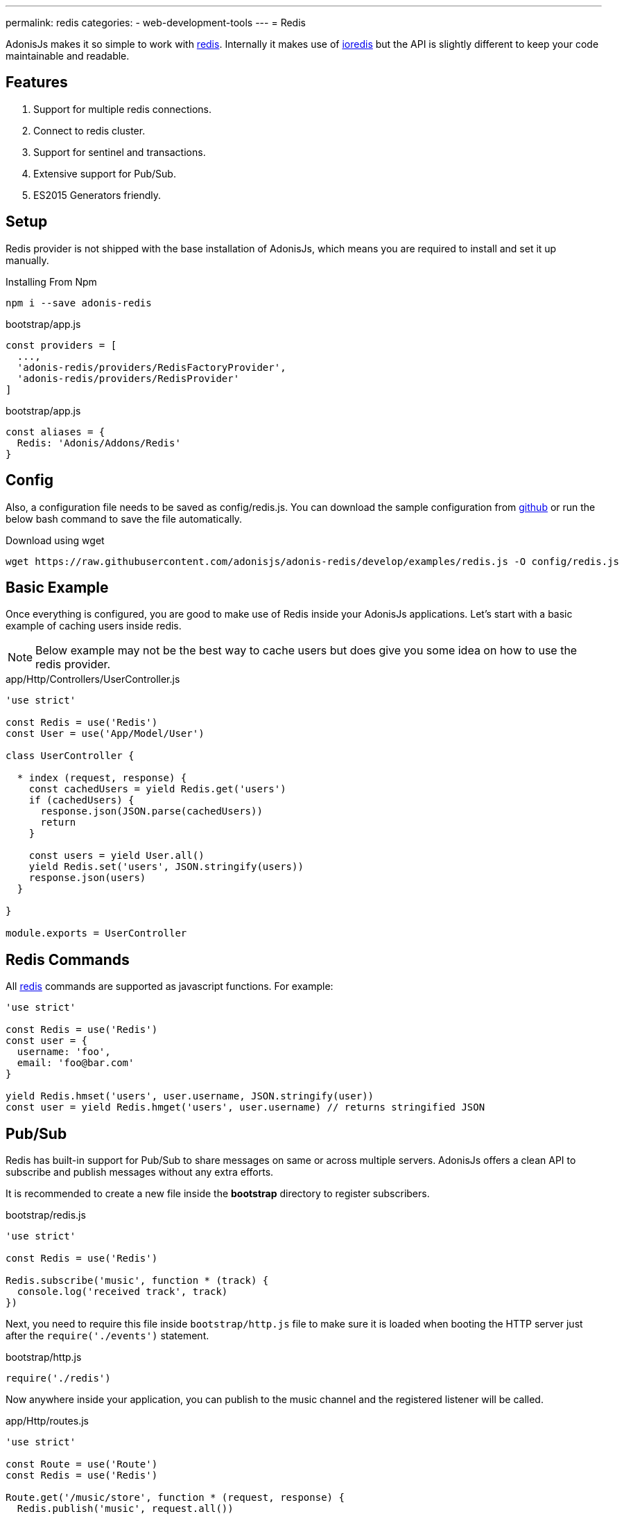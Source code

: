 ---
permalink: redis
categories:
- web-development-tools
---
= Redis

toc::[]

AdonisJs makes it so simple to work with link:http://redis.io/[redis, window="_blank"]. Internally it makes use of link:https://github.com/luin/ioredis[ioredis, window="_blank"] but the API is slightly different to keep your code maintainable and readable.

== Features

[pretty-list]
1. Support for multiple redis connections.
2. Connect to redis cluster.
3. Support for sentinel and transactions.
4. Extensive support for Pub/Sub.
5. ES2015 Generators friendly.

== Setup
Redis provider is not shipped with the base installation of AdonisJs, which means you are required to install and set it up manually.

.Installing From Npm
[source, bash]
----
npm i --save adonis-redis
----

.bootstrap/app.js
[source, javascript]
----
const providers = [
  ...,
  'adonis-redis/providers/RedisFactoryProvider',
  'adonis-redis/providers/RedisProvider'
]
----

.bootstrap/app.js
[source, javascript]
----
const aliases = {
  Redis: 'Adonis/Addons/Redis'
}
----

== Config
Also, a configuration file needs to be saved as config/redis.js. You can download the sample configuration from link:https://raw.githubusercontent.com/adonisjs/adonis-redis/develop/examples/redis.js[github] or run the below bash command to save the file automatically.

.Download using wget
[source, bash]
----
wget https://raw.githubusercontent.com/adonisjs/adonis-redis/develop/examples/redis.js -O config/redis.js
----

== Basic Example
Once everything is configured, you are good to make use of Redis inside your AdonisJs applications. Let's start with a basic example of caching users inside redis.

NOTE: Below example may not be the best way to cache users but does give you some idea on how to use the redis provider.

.app/Http/Controllers/UserController.js
[source, javascript]
----
'use strict'

const Redis = use('Redis')
const User = use('App/Model/User')

class UserController {

  * index (request, response) {
    const cachedUsers = yield Redis.get('users')
    if (cachedUsers) {
      response.json(JSON.parse(cachedUsers))
      return
    }

    const users = yield User.all()
    yield Redis.set('users', JSON.stringify(users))
    response.json(users)
  }

}

module.exports = UserController
----

== Redis Commands
All link:http://redis.io/commands[redis, window="_blank"] commands are supported as javascript functions. For example:

[source, javascript]
----
'use strict'

const Redis = use('Redis')
const user = {
  username: 'foo',
  email: 'foo@bar.com'
}

yield Redis.hmset('users', user.username, JSON.stringify(user))
const user = yield Redis.hmget('users', user.username) // returns stringified JSON
----

== Pub/Sub
Redis has built-in support for Pub/Sub to share messages on same or across multiple servers. AdonisJs offers a clean API to subscribe and publish messages without any extra efforts.

It is recommended to create a new file inside the *bootstrap* directory to register subscribers.

.bootstrap/redis.js
[source, javascript]
----
'use strict'

const Redis = use('Redis')

Redis.subscribe('music', function * (track) {
  console.log('received track', track)
})
----

Next, you need to require this file inside `bootstrap/http.js` file to make sure it is loaded when booting the HTTP server just after the `require('./events')` statement.

.bootstrap/http.js
[source, javascript]
----
require('./redis')
----

Now anywhere inside your application, you can publish to the music channel and the registered listener will be called.

.app/Http/routes.js
[source, javascript]
----
'use strict'

const Route = use('Route')
const Redis = use('Redis')

Route.get('/music/store', function * (request, response) {
  Redis.publish('music', request.all())
})
----

== Pub/Sub Methods
Below is the list of pub/sub methods exposed by the Redis Provider.

==== subscribe(channel, listener)
[source, javascript]
----
Redis.subscribe('music', function * (track, channel) {
  console.log(track)
})
----

Also, the `listener` can be a reference to a module inside `app/Listeners` directory.

[source, javascript]
----
Redis.subscribe('music', 'Music.newTrack')
----

.app/Listeners/Music.js
[source, javascript]
----
'use strict'

const Music = exports = module.exports = {}

Music.newTrack = function * (track, channel) {
  console.log(track)
}
----

==== psubscribe(pattern, listener)
The `psubscribe` method will subscribe to a pattern, and matching messages will be sent to the listener.

[source, javascript]
----
Redis.psubscribe('h?llo', function * (message, channel, pattern) {
})

Redis.publish('hello')
Redis.publish('hallo')
----

==== publish
Publish message to a given channel.

[source, javascript]
----
Redis.publish('music', {id: 1, title: 'Love me like you do', artist: 'Ellie goulding'})
----

==== unsubscribe(channel, [callback])
Unsubscribe from a given channel.

[source, javascript]
----
Redis.unsubscribe('music')
----

==== punsubscribe(pattern, [callback])
Unsubscribe from a given pattern.

[source, javascript]
----
Redis.punsubscribe('h?llo')
----

== Transactions
Transactions are helpful when you want to perform bulk operations at a given point of time. Let's review an example of adding users to a list.

[source, javascript]
----
'use strict'

const User = use('App/Model/User')
const Redis = use('Redis')

class UserController {

  * index (request, response) {
    const users = yield User.all()

    // Creating a transaction
    const multi = Redis.multi()
    users.each((user) => {
      multi.lpush('users-list', JSON.stringify(user))
    })
    yield multi.exec()

    response.json(users)
  }

}

module.exports = UserController
----

==== multi
Creates a new transaction to call multiple commands and execute them together.

[source, javascript]
----
const multi = Redis.multi()
multi
  .set('foo', 'bar')
  .set('bar', 'baz')

const response = yield multi.exec()
// [[null, 'OK'], [null, 'OK']]
----

== Pipelines
Pipelines are quite similar to transactions, but they do not guarantee that all commands will be executed in a transaction. Pipelines are helpful in sending a batch of commands to save network round trips.

==== pipeline
[source, javascript]
----
const pipeline = Redis.pipeline()
pipeline
  .set('foo', 'bar')
  .set('bar', 'baz')

const response = yield pipeline.exec()
// [[null, 'OK'], [null, 'OK']]
----

== Multiple Connections
You can define the configuration for multiple connections inside the `config/redis.js` file, and you can use those connections by calling the `connection` method.

.config/redis.js
[source, javascript]
----
module.exports = {
  connection: 'local',

  local: {
    ...
  },

  secondary: {
    host: 'myhost.com',
    port: 6379
  }

}
----

==== connection(name)
Switch to a different connection.

[source, javascript]
----
yield Redis.connection('secondary').get('users')
----

==== quit([name])
AdonisJs creates a connection pool to re-use the established connnection. Make use of the `quit` method to close a single/all redis connections.

[source, javascript]
----
const response = yield Redis.quit('secondary')
// or
const response = yield Redis.quit() // close all connections
----

== LifeCycle Events
You can register a listener for lifecycle events in the same way you will do for xref:_pub_sub_methods[Pub/Sub].

.bootstrap/redis.js
[source, javascript]
----
'use strict'

const Redis = use('Redis')
Redis.on('connect', function () {
})

Redis.on('error', function (error) {
})
----

Below is the list of events emitted by the Redis provider.

[options="header"]
|====
Event | Description
| connect | emits when a connection is established to the Redis server.
| ready | emits when `CLUSTER INFO` reporting the cluster is able to receive commands (if *enableReadyCheck=true*) or immediately after `connect` event (if *enableReadyCheck=false*).
| error | emits when an error occurs while connecting with a property of `lastNodeError` representing the last node error received. This event is emitted silently (only emitting if there's at least one listener).
| close | emits when an established Redis server connection has closed.
| reconnecting | emits after `close` when a reconnection will be made. The argument of the event is the time (in ms) before reconnecting.
| end | emits after `close` when no more reconnections will be made.
| +node | emits when a new node is connected.
| -node | emits when a node is disconnected.
| node error | emits when an error occurs when connecting to a node
|====
